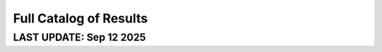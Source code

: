 =======================
Full Catalog of Results
=======================
LAST UPDATE: Sep 12 2025
-------------------------

.. csv-table:: GUANinE Test Set Scores, v1.0.8
  :file: _static/fullscores.csv
  